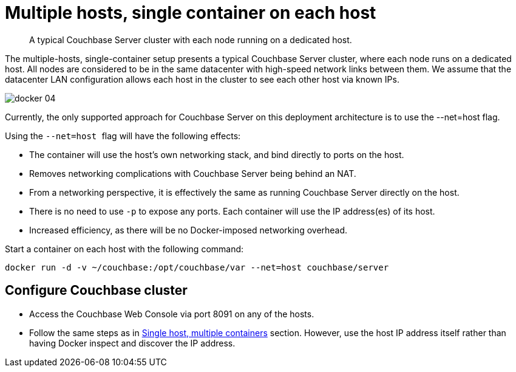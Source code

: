 [#topic_dwf_n1c_ys]
= Multiple hosts, single container on each host

[abstract]
A typical Couchbase Server cluster with each node running on a dedicated host.

The multiple-hosts, single-container setup presents a typical Couchbase Server cluster, where each node runs on a dedicated host.
All nodes are considered to be in the same datacenter with high-speed network links between them.
We assume that the datacenter LAN configuration allows each host in the cluster to see each other host via known IPs.

[#image_gzs_xv3_ys]
image::docker-04.png[]

Currently, the only supported approach for Couchbase Server on this deployment architecture is to use the --net=host flag.

Using the ``--net=host ``flag will have the following effects:

* The container will use the host's own networking stack, and bind directly to ports on the host.
* Removes networking complications with Couchbase Server being behind an NAT.
* From a networking perspective, it is effectively the same as running Couchbase Server directly on the host.
* There is no need to use `-p` to expose any ports.
Each container will use the IP address(es) of its host.
* Increased efficiency, as there will be no Docker-imposed networking overhead.

Start a container on each host with the following command:

----
docker run -d -v ~/couchbase:/opt/couchbase/var --net=host couchbase/server
----

== Configure Couchbase cluster

* Access the Couchbase Web Console via port 8091 on any of the hosts.
* Follow the same steps as in xref:docker-singlehost-miltiplecont.adoc#topic_wxx_g1c_ys[Single host, multiple containers] section.
However, use the host IP address itself rather than having Docker inspect and discover the IP address.

